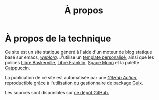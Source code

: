 #+TITLE: À propos
#+SLUG:a-propos
#+OPTIONS: num:nil toc:nil


* À propos de la technique

Ce site est un site statique généré à l'aide d'un moteur de blog statique basé sur emacs, [[https://emacs.love/weblorg/][/weblorg/]]. J'utilise un [[https://github.com/MBunel/mbunel.xyz/tree/main/theme][template personalisé]], ainsi que les polices [[https://github.com/impallari/Libre-Baskerville][Libre Baskerville]], [[https://github.com/impallari/Libre-Franklin][Libre Franklin]], [[https://github.com/googlefonts/spacemono][Space Mono]] et la palette [[https://catppuccin.com/][Catppuccin]].

La publication de ce site est automatisée par une [[https://github.com/MBunel/mbunel.xyz/blob/main/.github/workflows/main.yml][/GitHub Action/]], reproductible grâce à l'utilisation du gestionnaire de package [[https://guix.gnu.org/][Guix]].

Les sources sont disponibles sur [[https://github.com/MBunel/mbunel.xyz][ce dépôt GitHub.]]
